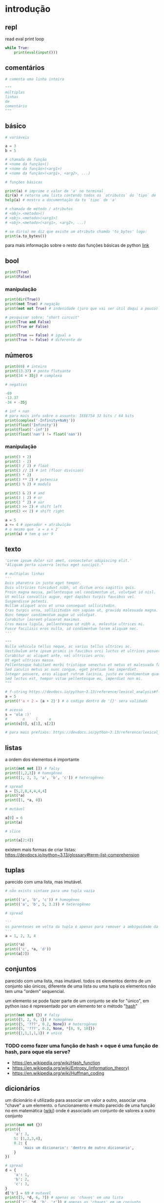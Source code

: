 #+title docs
#+property: header-args :results output

* introdução
** repl
read
eval
print
loop
#+begin_src python
  while True:
      print(eval(input()))
#+end_src

** comentários
#+begin_src python
  # comenta uma linha inteira

  """
  múltiplas
  linhas
  de
  comentário
  """
#+end_src

** básico
#+begin_src python
  # variáveis

  a = 3
  b = 5

  # chamada de função
  # <nome da função>()
  # <nome da função>(<arg1>)
  # <nome da função>(<arg1>, <arg2>, ...)

  # funções básicas

  print(a) # imprime o valor de 'a' no terminal
  dir(a) # retorna uma lista contendo todos os `atributos` do `tipo` de 'a'
  help(a) # mostro a documentação da to `tipo` de 'a'

  # chamada de método / atributos
  # <obj>.<metodo>()
  # <obj>.<metodo>(<arg1>)
  # <obj>.<metodo>(<arg1>, <arg2>, ...)

  # se dir(a) me diz que existe um atributo chamdo 'to_bytes' logo:
  print(a.to_bytes())
#+end_src

#+RESULTS:
: 3
: b'\x03'

para mais informação sobre o resto das funções básicas de python [[https://docs.python.org/3/library/functions.html][link]]

** bool
#+begin_src python :results output
  print(True)
  print(False)
#+end_src

#+RESULTS:
: True
: False

*** manipulação
#+begin_src python
  print(dir(True))
  print(not True) # negação
  print(not not True) # indenidade (juro que vai ser útil daqui a pouco)

  # pesquisar sobre: "short circuit"
  print(True and False)
  print(True or False)

  print(True == False) # igual a
  print(True != False) # diferente de
#+end_src

** números
#+begin_src python
  print(69) # inteiro
  print(13.37) # ponto flutuante
  print(34 + 35j) # complexo

  # negativo

  -69
  -13.37
  -34 + -35j

  # inf + nan
  # para mais info sobre o assunto: IEEE754 32 bits / 64 bits
  print(complex('-Infinity+NaNj'))
  print(float('Infinity'))
  print(float('-inf'))
  print(float('nan') != float('nan'))
#+end_src

#+RESULTS:
: 69
: 13.37
: (34+35j)
: (-inf+nanj)
: inf
: -inf
: True

*** manipulação
#+begin_src python
  print(3 + 2)
  print(3 - 2)
  print(3 / 2) # float
  print(3 // 2) # int (floor division)
  print(3 * 2)
  print(3 ** 2) # potencia
  print(3 % 2) # modulo

  print(3 & 2) # and
  print(3 | 2) # or
  print(3 ^ 2) # xor
  print(3 >> 2) # shift left
  print(3 << 2) # shift right

  a = 5
  a += 4 # operador + atribuição
  # o mesmo que `a = a + 2`
  print(a) # tem q ser 9
#+end_src

#+RESULTS:
#+begin_example
5
1
1.5
1
6
9
1
2
3
1
0
12
9
#+end_example

** texto
#+begin_src python
  'Lorem ipsum dolor sit amet, consectetur adipiscing elit.'
  "Aliquam porta viverra lectus eget suscipit."

  # multiplas linhas
  '''
  Duis pharetra in justo eget tempor.
  Duis ultricies tincidunt nibh, ut dictum arcu sagittis quis.
  Proin magna massa, pellentesque vel condimentum ut, volutpat id nisl.
  Ut mollis convallis augue, eget dapibus turpis faucibus vel.
  Suspendisse potenti.
  Nullam aliquet arcu et urna consequat sollicitudin.
  Cras turpis urna, sollicitudin non sapien ut, gravida malesuada magna.
  Nunc tempor condimentum augue ut volutpat.
  Curabitur laoreet placerat maximus.
  Cras massa ligula, pellentesque ut nibh a, molestie ultrices mi.
  Fusce facilisis eros nulla, id condimentum lorem aliquam nec.
  '''

  """
  Nulla vehicula tellus neque, ac varius tellus ultrices ac.
  Vestibulum ante ipsum primis in faucibus orci luctus et ultrices posuere cubilia curae; Pellentesque habitant morbi tristique senectus et netus et malesuada fames ac turpis egestas.
  Curabitur ac aliquet ante, vel ultricies arcu.
  Ut eget ultrices massa.
  Pellentesque habitant morbi tristique senectus et netus et malesuada fames ac turpis egestas.
  Sed iaculis metus ac nunc congue, eget pretium leo imperdiet.
  Integer posuere, eros aliquet rutrum lacinia, justo ex condimentum quam, et efficitur ex nisl in elit.
  Sed lectus est, tempor vitae pellentesque eu, imperdiet non mi.
  """

  # f-string https://devdocs.io/python~3.13/reference/lexical_analysis#f-strings
  a = 5
  print(f'a + 2 = {a + 2}') # o codigo dentro de '{}' sera validado

  # acesso
  s = 'ola :)'
  #       o     l     a
  print(s[0], s[1], s[2])

  # para mais prefixos: https://devdocs.io/python~3.13/reference/lexical_analysis#string-and-bytes-literals
#+end_src

#+RESULTS:
: a + 2 = 7
: o l a

** listas
a ordem dos elementos é importante

#+begin_src python
  print(not not []) # falsy
  print([1,2,3]) # homogêneo
  print([1, 2, 3, 'a', 'b', 'c']) # heterogêneo

  # spread
  a = [5,2,8,4,4,4,4]
  print(*a)
  print([1, *a, 0])

  # mutável

  a[0] = 6
  print(a)

  # slice

  print(a[2:4])
#+end_src

#+RESULTS:
: False
: [1, 2, 3]
: [1, 2, 3, 'a', 'b', 'c']
: 5 2 8 4 4 4 4
: [1, 5, 2, 8, 4, 4, 4, 4, 0]
: [6, 2, 8, 4, 4, 4, 4]
: [8, 4]

existem mais formas de criar listas: https://devdocs.io/python~3.13/glossary#term-list-comprehension

** tuplas
parecido com uma lista, mas imutável.

#+begin_src python
  # não exists sintaxe para uma tupla vazia

  print(('a', 'b', 'c')) # homogêneo
  print(('a', 'b', 5, 3.2)) # heterogêneo

  # spread

  '''
  os parenteses em volta da tupla é apenas para remover a ambiguidade da sintaxe
  '''
  a = 1, 2, 3, 4

  print(*a)
  print(('c', *a, 'd'))
  print(a[2])

#+end_src

#+RESULTS:
: ('a', 'b', 'c')
: ('a', 'b', 5, 3.2)
: 1 2 3 4
: ('c', 1, 2, 3, 4, 'd')
: 3

** conjuntos
parecido com uma lista, mas imutável.
todos os elementos dentro de um conjunto são únicos,
diferente de uma lista ou uma tupla os elementos não tem uma "ordem" sequencial.

um elemento se pode fazer parte de um conjunto se ele for "único",
em python isso é representado por um elemento ter o método "__hash__"

#+begin_src python
  print(not not {}) # falsy
  print({5, 2, 6, 1}) # homogêneo
  print({5, '???', 0.2, None}) # heterogêneo
  print({5, '???', 0.2, None, *[8, 9, 10]})
  print({1,1,1,1,1}) # unico
#+end_src

#+RESULTS:
: False
: {1, 2, 5, 6}
: {0.2, None, '???', 5}
: {0.2, None, '???', 5, 8, 9, 10}
: {1}

*** TODO como fazer uma função de hash + oque é uma função de hash, para oque ela serve?
- https://en.wikipedia.org/wiki/Hash_function
- https://en.wikipedia.org/wiki/Entropy_(information_theory)
- https://en.wikipedia.org/wiki/Huffman_coding

** dicionários
um dicionário é utilizado para associar um valor a outro, associar uma "chave" a um elemento.
o funcionamento é muito parecido de uma função no em matemática ([[https://en.wikipedia.org/wiki/Function_(mathematics)][wiki]]) onde é
associado um conjunto de valores a outro conjunto

#+begin_src python
  print(not not {})
  print({
      'a': 3,
      5: [1,2,3,4],
      0.2: {
          'mais um dicionario': 'dentro de outro dicionario',
      }
  })

  # spread
  d = {
      'a': 1,
      'b': 2,
      'c': 3,
  }
  d['b'] = 69 # mutavel
  print([5, *d, 6, 7]) # apenas as 'chaves' em uma lista
  print({'z', *d, 'b', 'z'}) # apenas as 'chaves' em um conjunto
  print({'d': 4, **d}) # dentro de outro dicionário
#+end_src

#+RESULTS:
: False
: {'a': 3, 5: [1, 2, 3, 4], 0.2: {'mais um dicionario': 'dentro de outro dicionario'}}
: [5, 'a', 'b', 'c', 6, 7]
: {'c', 'a', 'b', 'z'}
: {'d': 4, 'a': 1, 'b': 69, 'c': 3}

** especial
#+begin_src python
  print(...) # Ellipsis truthy
  print(None) # falsy
  print(object())
#+end_src

#+RESULTS:
: Ellipsis
: None
: <object object at 0x7f128ed802a0>

** conclusão dos valores
para todos os tipos diferentes de valores encontrados em python é possível
saber mais sobre eles utilizando dir(<valor>) ou help(<valor>)

** controle de fluxo
*** if
verifica se um valor é "thrufy" e executa um trecho de codigo

#+begin_src python
  if 1:
      print('verdadeiro')
  else:
      print('???')

  if []:
      print('???')
  else:
      print('falso')
#+end_src

#+RESULTS:
: verdadeiro
: falso

*** match
'if' mais esperto???

#+begin_src python
  a = False
  match (100, 200):
     case (100, 300): # falso no segundo caso
         print('a')
     case (100, 200) if a: # condições adicionais
         print('b')
     case (100, y): # se o primeiro valor da tupla for '100', então o segundo valor é atribuído a 'y'
         print(f'c {y}')
     case _:  # sem padrão, "else"
         print('d')
#+end_src

#+RESULTS:
: c 200

*** while
#+begin_src python
  a = 1
  while a < 7:
      print(a)
      a += 1
#+end_src

#+RESULTS:
: 1
: 2
: 3
: 4
: 5
: 6

**** break
#+begin_src python
  a = 1
  while a < 7:
      if a == 4:
          break
      print(a)
      a += 1
#+end_src

#+RESULTS:
: 1
: 2
: 3

**** continue
#+begin_src python
  a = 1
  while a < 7:
      a += 1
      if a % 2 == 0:
          continue
      print(a)
#+end_src

#+RESULTS:
: 3
: 5
: 7

*** for
percorre sobre todos os elementos de um [[https://devdocs.io/python~3.13/glossary#term-iterable][iterável]].
as mesmas regras de 'break' e 'continue' se aplicam aqui.

#+begin_src python
  for n in [1,2,3,4,5]:
      print(n)
#+end_src

#+RESULTS:
: 1
: 2
: 3
: 4
: 5

*** try/except/finally/raise
algumas operações em python podem resultar em um "erro".
esses erros por padram terminam a execução do programa.

#+begin_src python
  print(5 / 0)
#+end_src

mas eles podem ser "capturados".

#+begin_src python
  try:
      print(5 / 0)
  except ZeroDivisionError as e:
      print(f":< `{e}`")
#+end_src

é possível "jogar" um erro:

#+begin_src python
  raise Exception('???')
#+end_src

**** ALERTA DE OPINIÃO :O
essa é a pior forma possível de tratar erros, apenas use [[https://www.inngest.com/blog/python-errors-as-values][valores como erros]].

*** pass
não faz nada, emocionante

#+begin_src python
  if True:
      pass
#+end_src

** composição
*** def / lambda
define funções.

separar blocos de código para ser utilizado varias vezes.

#+begin_src python
  def f():
      print('aquecimento pytonico 150bpm')

  f()
  f()
  f()
#+end_src

#+RESULTS:
: aquecimento pytonico 150bpm
: aquecimento pytonico 150bpm
: aquecimento pytonico 150bpm

parametrizar partes do código.

#+begin_src python
  def parametros(a, b):
      return a * b

  print(parametros(3, 2))
  print(parametros('A', 10))
#+end_src

#+RESULTS:
: 6
: AAAAAAAAAA

#+begin_src python
  def mais_parametros(arg1, arg2, *args, **kwargs):
      print(arg1, arg2)
      print(args)
      print(kwargs)

  mais_parametros('primeiro', 'segundo',
                  1, 2, 'a', [6, 9],
                  a=1, b=2, c=4)
#+end_src

de onde vem aquele texto que aparece quando eu executo 'help' em um objeto?

#+begin_src python
  def adicionar(a, b):
      '''
      essa é a documentação da função 'adicionar' :)
      '''
      return a + b

  help(adicionar)
#+end_src

#+RESULTS:
: Help on function adicionar in module __main__:
:
: adicionar(a, b)
:     essa é a documentação da função 'adicionar' :)
:

toda função tem seu próprio 'escopo', escopo é a visibilidade de cada variável

#+begin_src python
  # 'a' é uma variavel com o escopo global, ela pode ser acessada em qualquer lugar
  a = 3

  def f():
      global a # agora posso sobre-escrever o valor de 'a'
      print(f'a = {a}')
      a = 5

  f()
  print(a)
#+end_src

#+RESULTS:
: a = 3
: 5

- https://en.wikipedia.org/wiki/Evaluation_strategy

tente tirar a linha que contem 'global a' para entender oque esta acontecendo.

outros assuntos relacionados:
- [[https://en.wikipedia.org/wiki/Lambda_calculus][lambda calculus]]
- [[https://en.wikipedia.org/wiki/Closure_(computer_programming)][closure]]
- [[https://en.wikipedia.org/wiki/Pure_function][pure functions]]
- [[https://en.wikipedia.org/wiki/Combinatory_logic][combinators]]
- [[https://letoverlambda.com/][let over lambda]]

isso não esgota tudo oque é possível de ser feito com funções, [[https://en.wikipedia.org/wiki/Lambda_calculus][e nunca vai]].

*** class
eu não pretendo esgotar todas as possibilidades de utilização do que se pode
fazer com uma classe e/ou uma instancia de uma classe.

tudo em python que tem um 'valor' é um objeto, números, listas, funções, etc...
com uma classe é possível criar nosso próprio objeto customizado.

#+begin_src python
  class Player:
      """
      documentação do player
      """
      def __init__(self, x, y, healt):
          self.x = x
          self.y = y
          print('oi')
          self.healt = healt

      def jump(self):
          self.y += 50

  p1 = Player(10, 15, 100)

  # print(dir(p1))
  # print(help(p1))

  print(p1.y)
  p1.jump()
  print(p1.y)
#+end_src

#+RESULTS:
#+begin_example
['__class__', '__delattr__', '__dict__', '__dir__', '__doc__', '__eq__', '__firstlineno__', '__format__', '__ge__', '__getattribute__', '__getstate__', '__gt__', '__hash__', '__init__', '__init_subclass__', '__le__', '__lt__', '__module__', '__ne__', '__new__', '__reduce__', '__reduce_ex__', '__repr__', '__setattr__', '__sizeof__', '__static_attributes__', '__str__', '__subclasshook__', '__weakref__', 'healt', 'jump', 'x', 'y']
Help on Player in module __main__ object:

class Player(builtins.object)
 |  Player(x, y, healt)
 |
 |  documentação do player
 |
 |  Methods defined here:
 |
 |  __init__(self, x, y, healt)
 |      Initialize self.  See help(type(self)) for accurate signature.
 |
 |  jump(self)
 |
 |  ----------------------------------------------------------------------
 |  Data descriptors defined here:
 |
 |  __dict__
 |      dictionary for instance variables
 |
 |  __weakref__
 |      list of weak references to the object

None
15
65
#+end_example

os métodos definidos com 2 __ no começo e no fim são métodos especiais
eles são chamados de "dunder methods" e aqui esta uma lista de todos os métodos
possíveis e oque eles fazem [[https://devdocs.io/python~3.13/reference/datamodel#basic-customization][link]]

classes também podem herdar comportamentos (métodos) e propriedades de outras classes
em um processo chamado 'herança'.


**AVISO** isso é apenas para intuito educacional, não utilize herança em seu código.
não sem entender muito bem oque você esta fazendo, tenho certeza que existe uma solução
mais simples para qualquer problema que você esta tentando solucionar.

esse é o exemplo mais clássico de herança possível
#+begin_src python
  class Animal:
      def __init__(self, nome):
          self.nome = nome
          self.fome = 0
          self.vida = 100

      def com_fome(self):
          return self.fome > 30

      def alimentar(self, calorias):
          self.fome -= calorias
          if self.fome < 0:
              self.fome = 0

  class Gato(Animal):
      '''
      Gato de Animal herda as propriedades 'nome', 'fome'
      e herda os métodos 'com_fome'
      '''
      def __init__(self, nome, cor):
          super().__init__(nome) # se refere ao parente 'Animal'
          self.cor = cor
          self.vida *= 7


  chico = Gato('chico', 'preto')
  print(chico.vida)
  print(chico.com_fome())
  chico.fome = 50
  print(chico.com_fome())
  chico.alimentar(30)
  print(chico.com_fome())
#+end_src

#+RESULTS:
: 700
: False
: True
: False

prefira composição em vez de herança
#+begin_src python
  from datetime import datetime


  class Pessoa:
      def __init__(self, nome, nascimento):
          self.nome = nome
          self.nascimento = nascimento

      def __str__(self):
          s = ''
          if self.nascimento:
              s = ' ' + self.nascimento.strftime("%d/%m/%y")
          return f'{self.nome}{s}'

  class Programador:
      def __init__(self, nome, nascimento, intereses, portfolio):
          self.pessoa = Pessoa(nome, nascimento)
          self.intereses = intereses
          self.portfolio = portfolio

      def __str__(self):
          return f'{self.pessoa} - {self.portfolio}'

  l = [
      Programador(
          'Dave Ackley',
          None,
          ['artificial life', 'indefinite scalability',
           'robust first computing', 'best-effort computing',
           'computer security',
           'https://en.wikipedia.org/wiki/Ackley_function'],
          'https://github.com/daveackley/'),
      Programador(
          'Ada Lovelace',
          datetime(1852, 11, 27),
          ['Analytical Engine', 'mathematics', 'logic'],
          'https://en.wikipedia.org/wiki/Ada_Lovelace',
      ),
      Programador(
          'Edsger Wybe Dijkstra',
          datetime(1930, 5, 11),
          ['lang dev', 'shortest path', 'goto'],
          'https://en.wikipedia.org/wiki/Edsger_W._Dijkstra',
      ),
      Programador(
          'Terrence Andrew Davis',
          datetime(2018, 12, 15),
          ['lang dev', 'os dev', 'game dev',
           'catholic', 'cia', 'schizophrenia'],
          'https://templeos.org/',
      ),
      Programador(
          'Jonathan Blow',
          datetime(1971, 1, 1),
          ['lang dev', 'game dev', 'tai chi'],
          'http://number-none.com/blow/',
      ),
      Programador(
          'Sean Barrett',
          None,
          ['music', 'game dev', 'image processing'],
          'https://nothings.org/',
      ),
      Programador(
          'Richard Matthew Stallman',
          datetime(1953, 5, 16),
          ['foss', 'gnu', 'emacs', 'lisp', 'os dev', 'activism'],
          'https://stallman.org/',
      ),
  ]

  for p in l:
      print(p) # composição dos metodos __str__
#+end_src

#+RESULTS:
: Dave Ackley - https://github.com/daveackley/
: Ada Lovelace 27/11/52 - https://en.wikipedia.org/wiki/Ada_Lovelace
: Edsger Wybe Dijkstra 11/05/30 - https://en.wikipedia.org/wiki/Edsger_W._Dijkstra
: Terrence Andrew Davis 15/12/18 - https://templeos.org/
: Jonathan Blow 01/01/71 - http://number-none.com/blow/
: Sean Barrett - https://nothings.org/
: Richard Matthew Stallman 16/05/53 - https://stallman.org/

ah... [[https://en.wikipedia.org/wiki/Object-oriented_programming][OOP]], [[https://www.youtube.com/watch?v=QM1iUe6IofM][como te explicar]]?
*** match
'if' mais esperto???

#+begin_src python
  a = False
  match (100, 200):
     case (100, 300): # falso no segundo caso
         print('a')
     case (100, 200) if a: # condições adicionais
         print('b')
     case (100, y): # se o primeiro valor da tupla for '100', então o segundo valor é atribuído a 'y'
         print(f'c {y}')
     case _:  # sem padrão, "else"
         print('d')
#+end_src

#+RESULTS:
: c 200

*** while
#+begin_src python
  a = 1
  while a < 7:
      print(a)
      a += 1
#+end_src

#+RESULTS:
: 1
: 2
: 3
: 4
: 5
: 6

**** break
#+begin_src python
  a = 1
  while a < 7:
      if a == 4:
          break
      print(a)
      a += 1
#+end_src

#+RESULTS:
: 1
: 2
: 3

**** continue
#+begin_src python
  a = 1
  while a < 7:
      a += 1
      if a % 2 == 0:
          continue
      print(a)
#+end_src

#+RESULTS:
: 3
: 5
: 7

*** for
percorre sobre todos os elementos de um [[https://devdocs.io/python~3.13/glossary#term-iterable][iterável]].
as mesmas regras de 'break' e 'continue' se aplicam aqui.

#+begin_src python
  for n in [1,2,3,4,5]:
      print(n)
#+end_src

#+RESULTS:
: 1
: 2
: 3
: 4
: 5

*** try/except/finally/raise
algumas operações em python podem resultar em um "erro".
esses erros por padram terminam a execução do programa.

#+begin_src python
  print(5 / 0)
#+end_src

mas eles podem ser "capturados".

#+begin_src python
  try:
      print(5 / 0)
  except ZeroDivisionError as e:
      print(f":< `{e}`")
#+end_src

é possível "jogar" um erro:

#+begin_src python
  raise Exception('???')
#+end_src

**** ALERTA DE OPINIÃO :O
essa é a pior forma possível de tratar erros, apenas use [[https://www.inngest.com/blog/python-errors-as-values][valores como erros]].

*** pass
não faz nada, emocionante

#+begin_src python
  if True:
      pass
#+end_src

** meta
- https://docs.python.org/3/tutorial/classes.html#inheritance
- https://docs.python.org/3/glossary.html#term-decorator
- https://docs.python.org/3/library/dis.html#module-dis

* 2° passo
- git
- gerenciamento de dependencias (nix, python venv)

* ferramentas
- [[https://mypy.readthedocs.io/en/stable/getting_started.html][mypy - static analizer]]
- [[https://docs.python.org/3/library/pdb.html][pdb - python debugger]]
- [[https://docs.basedpyright.com/latest/][basedpyright - python lsp]]

* métodos
- [[https://en.wikipedia.org/wiki/Rubber_duck_debugging][Rubber duck debugging]]

* vídeos
- [[https://www.youtube.com/watch?v=2qV-1JhxWeE][vm]]

* ?
- [[https://en.wikipedia.org/wiki/Conway's_Game_of_Life][gol]]
- https://wiki.python.org/moin/BeginnersGuide
- https://en.wikipedia.org/wiki/Approximate_string_matching
- https://en.wikipedia.org/wiki/Brainfuck
  https://www.brainfuck.org/
- https://docs.python.org/3/library/struct.html
- https://en.wikipedia.org/wiki/Just-in-time_compilation

* parsing
- https://en.wikipedia.org/wiki/Backus%E2%80%93Naur_form

** recursive desendent
- https://www.youtube.com/watch?v=MnctEW1oL-E
- https://en.wikipedia.org/wiki/Recursive_descent_parser

* meta
- https://inv.nadeko.net/watch?v=yWzMiaqnpkI&listen=false
- https://inv.nadeko.net/watch?__goaway_challenge=meta-refresh&__goaway_id=4865d7869d7342ccff19b50600a5ee3a&__goaway_referer=https%3A%2F%2Finv.nadeko.net%2Fwatch%3Fv%3DgZjcsrjBIVs&listen=false&v=sPiWg5jSoZI
- https://www.youtube.com/watch?v=SrKj4hYic5A
- https://www.youtube.com/watch?v=CVKIpfDqs3I

* web
#+begin_src shell
  flask --app web run --debug
#+end_src

- https://www.youtube.com/watch?v=bMUQkhi1V84
- https://flask.palletsprojects.com/en/stable/
- https://docs.python.org/3/library/sqlite3.html

* kata
https://www.codewars.com/
